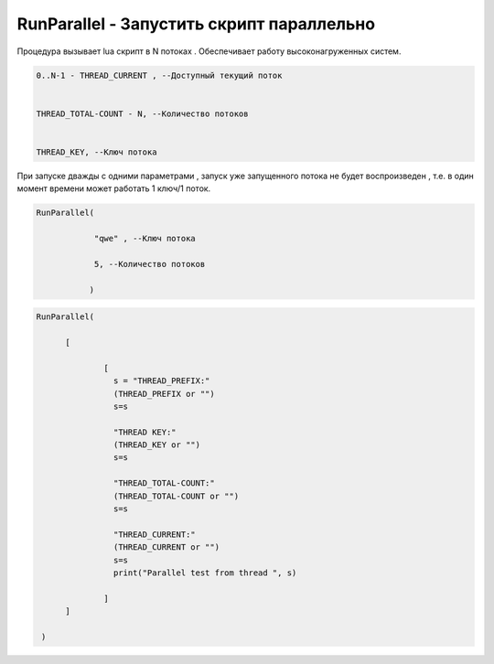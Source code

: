 RunParallel - Запустить скрипт параллельно
================================================

Процедура вызывает lua скрипт в N потоках . Обеспечивает работу высоконагруженных систем.

.. code-block:: lua                 
     
	 0..N-1 - THREAD_CURRENT , --Доступный текущий поток
	 
	
	 THREAD_TOTAL-COUNT - N, --Количество потоков
	 
	 
	 THREAD_KEY, --Ключ потока

При запуске дважды с одними параметрами , запуск уже запущенного потока не будет воспроизведен , т.е. в один момент времени может работать  1 ключ/1 поток.
	
.. code-block:: lua
      
	  RunParallel(
	     
		      "qwe" , --Ключ потока
	     
		      5, --Количество потоков
        
		     )


..  code-block:: lua
      
	  RunParallel(
	    
		[
            
			[
		          s = "THREAD_PREFIX:"
		          (THREAD_PREFIX or "")
			  s=s
			  
			  "THREAD KEY:"
			  (THREAD_KEY or "")
			  s=s
			  
			  "THREAD_TOTAL-COUNT:"
			  (THREAD_TOTAL-COUNT or "")
			  s=s
			  
			  "THREAD_CURRENT:"
			  (THREAD_CURRENT or "")
			  s=s
		          print("Parallel test from thread ", s)
			
                        ]
		]
       
	   )

		
		
  
    
    
    